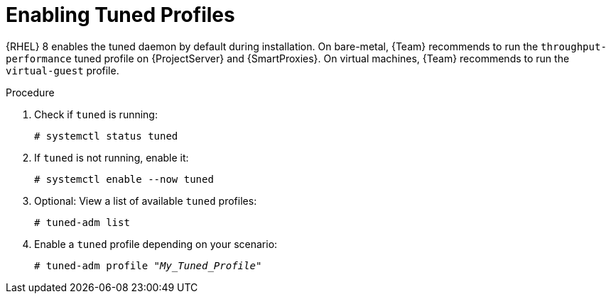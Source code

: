 [id="Enabling_Tuned_Profiles_{context}"]
= Enabling Tuned Profiles

{RHEL} 8 enables the tuned daemon by default during installation.
On bare-metal, {Team} recommends to run the `throughput-performance` tuned profile on {ProjectServer} and {SmartProxies}.
On virtual machines, {Team} recommends to run the `virtual-guest` profile.

.Procedure
. Check if `tuned` is running:
+
[options="nowrap" subs="+quotes,attributes"]
----
# systemctl status tuned
----
. If `tuned` is not running, enable it:
+
[options="nowrap" subs="+quotes,attributes"]
----
# systemctl enable --now tuned
----
. Optional: View a list of available `tuned` profiles:
+
[options="nowrap" subs="+quotes,attributes"]
----
# tuned-adm list
----
. Enable a `tuned` profile depending on your scenario:
+
[options="nowrap" subs="+quotes,attributes"]
----
# tuned-adm profile "_My_Tuned_Profile_"
----
